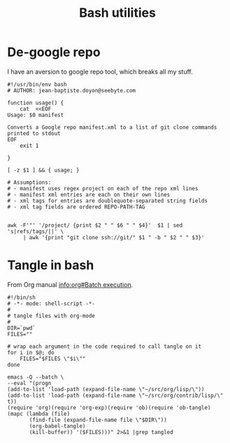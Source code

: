 #+TITLE: Bash utilities
#+PROPERTY: header-args:shell :mkdirp yes :tangle-mode (identity #o755)

* De-google repo
I have an aversion to google repo tool, which breaks all my stuff.

#+BEGIN_SRC shell :tangle ~/bin/degooglerepo
#!/usr/bin/env bash
# AUTHOR: jean-baptiste.doyon@seebyte.com

function usage() {
    cat  <<EOF
Usage: $0 manifest

Converts a Google repo manifest.xml to a list of git clone commands printed to stdout
EOF
    exit 1

}

[ -z $1 ] && { usage; }

# Assumptions:
# - manifest uses regex project on each of the repo xml lines
# - manifest xml entries are each on their own lines
# - xml tags for entries are doublequote-separated string fields
# - xml tag fields are ordered REPO-PATH-TAG


awk -F'"' '/project/ {print $2 " " $6 " " $4}'  $1 | sed 's|refs/tags/||' \
	 | awk '{print "git clone ssh://git/" $1 " -b " $2 " " $3}'
#+END_SRC


* Tangle in bash
From Org manual [[info:org#Batch%20execution][info:org#Batch execution]].
#+BEGIN_SRC shell :tangle ~/bin/tangle
#!/bin/sh
# -*- mode: shell-script -*-
#
# tangle files with org-mode
#
DIR=`pwd`
FILES=""

# wrap each argument in the code required to call tangle on it
for i in $@; do
    FILES="$FILES \"$i\""
done

emacs -Q --batch \
--eval "(progn
(add-to-list 'load-path (expand-file-name \"~/src/org/lisp/\"))
(add-to-list 'load-path (expand-file-name \"~/src/org/contrib/lisp/\" t))
(require 'org)(require 'org-exp)(require 'ob)(require 'ob-tangle)
(mapc (lambda (file)
       (find-file (expand-file-name file \"$DIR\"))
       (org-babel-tangle)
       (kill-buffer)) '($FILES)))" 2>&1 |grep tangled
#+END_SRC
